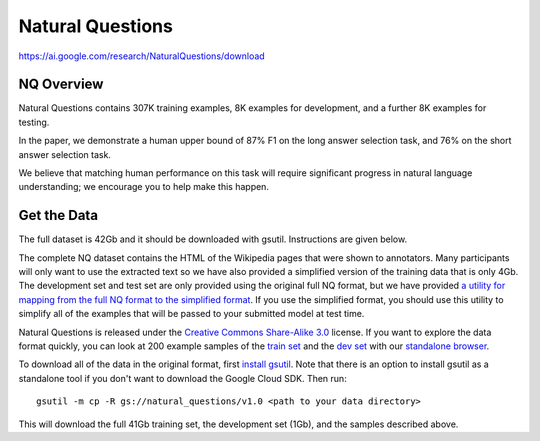 #################
Natural Questions
#################

`<https://ai.google.com/research/NaturalQuestions/download>`_

***********
NQ Overview
***********

Natural Questions contains 307K training examples, 8K examples for development,
and a further 8K examples for testing.

In the paper, we demonstrate a human upper bound of 87% F1 on the long answer
selection task, and 76% on the short answer selection task.

We believe that matching human performance on this task will require
significant progress in natural language understanding; we encourage you to
help make this happen. 

************
Get the Data
************

The full dataset is 42Gb and it should be downloaded with gsutil. Instructions
are given below.

The complete NQ dataset contains the HTML of the Wikipedia pages that were
shown to annotators. Many participants will only want to use the extracted text
so we have also provided a simplified version of the training data that is only
4Gb. The development set and test set are only provided using the original full
NQ format, but we have provided `a utility for mapping from the full NQ format
to the simplified format
<https://github.com/google-research-datasets/natural-questions/blob/master/text_utils.py>`__.
If you use the simplified format, you should use this utility to simplify all
of the examples that will be passed to your submitted model at test time.

Natural Questions is released under the `Creative Commons Share-Alike 3.0
<https://creativecommons.org/licenses/by-sa/3.0/>`__ license. If you want to
explore the data format quickly, you can look at 200 example samples of the
`train set
<https://storage.cloud.google.com/natural_questions/v1.0/sample/nq-train-sample.jsonl.gz>`__
and the `dev set
<https://storage.cloud.google.com/natural_questions/v1.0/sample/nq-dev-sample.jsonl.gz>`__
with our `standalone browser
<https://github.com/google-research-datasets/natural-questions/blob/master/nq_browser.py>`__.

To download all of the data in the original format, first `install gsutil
<https://cloud.google.com/storage/docs/gsutil_install>`__.  Note that there is
an option to install gsutil as a standalone tool if you don't want to download
the Google Cloud SDK. Then run:

::

   gsutil -m cp -R gs://natural_questions/v1.0 <path to your data directory>

This will download the full 41Gb training set, the development set (1Gb), and
the samples described above.
